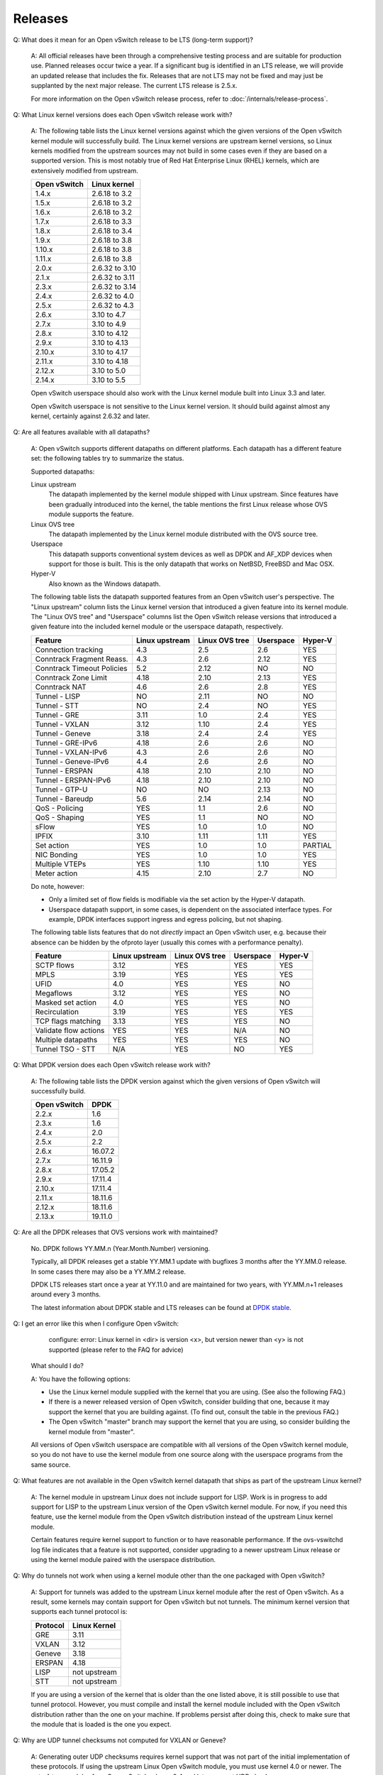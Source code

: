 ..
      Licensed under the Apache License, Version 2.0 (the "License"); you may
      not use this file except in compliance with the License. You may obtain
      a copy of the License at

          http://www.apache.org/licenses/LICENSE-2.0

      Unless required by applicable law or agreed to in writing, software
      distributed under the License is distributed on an "AS IS" BASIS, WITHOUT
      WARRANTIES OR CONDITIONS OF ANY KIND, either express or implied. See the
      License for the specific language governing permissions and limitations
      under the License.

      Convention for heading levels in Open vSwitch documentation:

      =======  Heading 0 (reserved for the title in a document)
      -------  Heading 1
      ~~~~~~~  Heading 2
      +++++++  Heading 3
      '''''''  Heading 4

      Avoid deeper levels because they do not render well.

========
Releases
========

Q: What does it mean for an Open vSwitch release to be LTS (long-term support)?

    A: All official releases have been through a comprehensive testing process
    and are suitable for production use.  Planned releases occur twice a year.
    If a significant bug is identified in an LTS release, we will provide an
    updated release that includes the fix.  Releases that are not LTS may not
    be fixed and may just be supplanted by the next major release.  The current
    LTS release is 2.5.x.

    For more information on the Open vSwitch release process, refer to
    :doc:`/internals/release-process`.

Q: What Linux kernel versions does each Open vSwitch release work with?

    A: The following table lists the Linux kernel versions against which the
    given versions of the Open vSwitch kernel module will successfully build.
    The Linux kernel versions are upstream kernel versions, so Linux kernels
    modified from the upstream sources may not build in some cases even if they
    are based on a supported version.  This is most notably true of Red Hat
    Enterprise Linux (RHEL) kernels, which are extensively modified from
    upstream.

    ============ ==============
    Open vSwitch Linux kernel
    ============ ==============
    1.4.x        2.6.18 to 3.2
    1.5.x        2.6.18 to 3.2
    1.6.x        2.6.18 to 3.2
    1.7.x        2.6.18 to 3.3
    1.8.x        2.6.18 to 3.4
    1.9.x        2.6.18 to 3.8
    1.10.x       2.6.18 to 3.8
    1.11.x       2.6.18 to 3.8
    2.0.x        2.6.32 to 3.10
    2.1.x        2.6.32 to 3.11
    2.3.x        2.6.32 to 3.14
    2.4.x        2.6.32 to 4.0
    2.5.x        2.6.32 to 4.3
    2.6.x        3.10 to 4.7
    2.7.x        3.10 to 4.9
    2.8.x        3.10 to 4.12
    2.9.x        3.10 to 4.13
    2.10.x       3.10 to 4.17
    2.11.x       3.10 to 4.18
    2.12.x       3.10 to 5.0
    2.14.x       3.10 to 5.5
    ============ ==============

    Open vSwitch userspace should also work with the Linux kernel module built
    into Linux 3.3 and later.

    Open vSwitch userspace is not sensitive to the Linux kernel version.  It
    should build against almost any kernel, certainly against 2.6.32 and later.

Q: Are all features available with all datapaths?

    A: Open vSwitch supports different datapaths on different platforms.  Each
    datapath has a different feature set: the following tables try to summarize
    the status.

    Supported datapaths:

    Linux upstream
      The datapath implemented by the kernel module shipped with Linux
      upstream.  Since features have been gradually introduced into the kernel,
      the table mentions the first Linux release whose OVS module supports the
      feature.

    Linux OVS tree
      The datapath implemented by the Linux kernel module distributed with the
      OVS source tree.

    Userspace
      This datapath supports conventional system devices as well as
      DPDK and AF_XDP devices when support for those is built.  This
      is the only datapath that works on NetBSD, FreeBSD and Mac OSX.

    Hyper-V
      Also known as the Windows datapath.

    The following table lists the datapath supported features from an
    Open vSwitch user's perspective.  The "Linux upstream" column
    lists the Linux kernel version that introduced a given feature
    into its kernel module.  The "Linux OVS tree" and "Userspace"
    columns list the Open vSwitch release versions that introduced a
    given feature into the included kernel module or the userspace
    datapath, respectively.

    ========================== ============== ============== ========= =======
    Feature                    Linux upstream Linux OVS tree Userspace Hyper-V
    ========================== ============== ============== ========= =======
    Connection tracking             4.3            2.5          2.6      YES
    Conntrack Fragment Reass.       4.3            2.6          2.12     YES
    Conntrack Timeout Policies      5.2            2.12         NO       NO
    Conntrack Zone Limit            4.18           2.10         2.13     YES
    Conntrack NAT                   4.6            2.6          2.8      YES
    Tunnel - LISP                   NO             2.11         NO       NO
    Tunnel - STT                    NO             2.4          NO       YES
    Tunnel - GRE                    3.11           1.0          2.4      YES
    Tunnel - VXLAN                  3.12           1.10         2.4      YES
    Tunnel - Geneve                 3.18           2.4          2.4      YES
    Tunnel - GRE-IPv6               4.18           2.6          2.6      NO
    Tunnel - VXLAN-IPv6             4.3            2.6          2.6      NO
    Tunnel - Geneve-IPv6            4.4            2.6          2.6      NO
    Tunnel - ERSPAN                 4.18           2.10         2.10     NO
    Tunnel - ERSPAN-IPv6            4.18           2.10         2.10     NO
    Tunnel - GTP-U                  NO             NO           2.13     NO
    Tunnel - Bareudp                5.6            2.14         2.14     NO
    QoS - Policing                  YES            1.1          2.6      NO
    QoS - Shaping                   YES            1.1          NO       NO
    sFlow                           YES            1.0          1.0      NO
    IPFIX                           3.10           1.11         1.11     YES
    Set action                      YES            1.0          1.0    PARTIAL
    NIC Bonding                     YES            1.0          1.0      YES
    Multiple VTEPs                  YES            1.10         1.10     YES
    Meter action                    4.15           2.10         2.7      NO
    ========================== ============== ============== ========= =======

    Do note, however:

    * Only a limited set of flow fields is modifiable via the set action by the
      Hyper-V datapath.

    * Userspace datapath support, in some cases, is dependent on the associated
      interface types.  For example, DPDK interfaces support ingress and egress
      policing, but not shaping.

    The following table lists features that do not *directly* impact an Open
    vSwitch user, e.g. because their absence can be hidden by the ofproto layer
    (usually this comes with a performance penalty).

    ===================== ============== ============== ========= =======
    Feature               Linux upstream Linux OVS tree Userspace Hyper-V
    ===================== ============== ============== ========= =======
    SCTP flows            3.12           YES            YES       YES
    MPLS                  3.19           YES            YES       YES
    UFID                  4.0            YES            YES       NO
    Megaflows             3.12           YES            YES       NO
    Masked set action     4.0            YES            YES       NO
    Recirculation         3.19           YES            YES       YES
    TCP flags matching    3.13           YES            YES       NO
    Validate flow actions YES            YES            N/A       NO
    Multiple datapaths    YES            YES            YES       NO
    Tunnel TSO - STT      N/A            YES            NO        YES
    ===================== ============== ============== ========= =======

Q: What DPDK version does each Open vSwitch release work with?

    A: The following table lists the DPDK version against which the given
    versions of Open vSwitch will successfully build.

    ============ =======
    Open vSwitch DPDK
    ============ =======
    2.2.x        1.6
    2.3.x        1.6
    2.4.x        2.0
    2.5.x        2.2
    2.6.x        16.07.2
    2.7.x        16.11.9
    2.8.x        17.05.2
    2.9.x        17.11.4
    2.10.x       17.11.4
    2.11.x       18.11.6
    2.12.x       18.11.6
    2.13.x       19.11.0
    ============ =======

Q: Are all the DPDK releases that OVS versions work with maintained?

    No. DPDK follows YY.MM.n (Year.Month.Number) versioning.

    Typically, all DPDK releases get a stable YY.MM.1 update with bugfixes 3
    months after the YY.MM.0 release. In some cases there may also be a
    YY.MM.2 release.

    DPDK LTS releases start once a year at YY.11.0 and are maintained for
    two years, with YY.MM.n+1 releases around every 3 months.

    The latest information about DPDK stable and LTS releases can be found
    at `DPDK stable`_.

.. _DPDK stable: http://dpdk.org/doc/guides/contributing/stable.html

Q: I get an error like this when I configure Open vSwitch:

        configure: error: Linux kernel in <dir> is version <x>, but
        version newer than <y> is not supported (please refer to the
        FAQ for advice)

    What should I do?

    A: You have the following options:

    - Use the Linux kernel module supplied with the kernel that you are using.
      (See also the following FAQ.)

    - If there is a newer released version of Open vSwitch, consider building
      that one, because it may support the kernel that you are building
      against.  (To find out, consult the table in the previous FAQ.)

    - The Open vSwitch "master" branch may support the kernel that you are
      using, so consider building the kernel module from "master".

    All versions of Open vSwitch userspace are compatible with all versions of
    the Open vSwitch kernel module, so you do not have to use the kernel module
    from one source along with the userspace programs from the same source.

Q: What features are not available in the Open vSwitch kernel datapath that
ships as part of the upstream Linux kernel?

    A: The kernel module in upstream Linux does not include support for LISP.
    Work is in progress to add support for LISP to the upstream Linux version
    of the Open vSwitch kernel module. For now, if you need this feature, use
    the kernel module from the Open vSwitch distribution instead of the
    upstream Linux kernel module.

    Certain features require kernel support to function or to have reasonable
    performance. If the ovs-vswitchd log file indicates that a feature is not
    supported, consider upgrading to a newer upstream Linux release or using
    the kernel module paired with the userspace distribution.

Q: Why do tunnels not work when using a kernel module other than the one
packaged with Open vSwitch?

    A: Support for tunnels was added to the upstream Linux kernel module after
    the rest of Open vSwitch. As a result, some kernels may contain support for
    Open vSwitch but not tunnels. The minimum kernel version that supports each
    tunnel protocol is:

    ======== ============
    Protocol Linux Kernel
    ======== ============
    GRE      3.11
    VXLAN    3.12
    Geneve   3.18
    ERSPAN   4.18
    LISP     not upstream
    STT      not upstream
    ======== ============

    If you are using a version of the kernel that is older than the one listed
    above, it is still possible to use that tunnel protocol. However, you must
    compile and install the kernel module included with the Open vSwitch
    distribution rather than the one on your machine. If problems persist after
    doing this, check to make sure that the module that is loaded is the one
    you expect.

Q: Why are UDP tunnel checksums not computed for VXLAN or Geneve?

    A: Generating outer UDP checksums requires kernel support that was not part
    of the initial implementation of these protocols. If using the upstream
    Linux Open vSwitch module, you must use kernel 4.0 or newer. The
    out-of-tree modules from Open vSwitch release 2.4 and later support UDP
    checksums.

Q: What features are not available when using the userspace datapath?

    A: Tunnel virtual ports are not supported, as described in the previous
    answer.  It is also not possible to use queue-related actions.  On Linux
    kernels before 2.6.39, maximum-sized VLAN packets may not be transmitted.

Q: Should userspace or kernel be upgraded first to minimize downtime?

    A. In general, the Open vSwitch userspace should be used with the kernel
    version included in the same release or with the version from upstream
    Linux.  However, when upgrading between two releases of Open vSwitch it is
    best to migrate userspace first to reduce the possibility of
    incompatibilities.

Q: What happened to the bridge compatibility feature?

    A: Bridge compatibility was a feature of Open vSwitch 1.9 and earlier.
    When it was enabled, Open vSwitch imitated the interface of the Linux
    kernel "bridge" module.  This allowed users to drop Open vSwitch into
    environments designed to use the Linux kernel bridge module without
    adapting the environment to use Open vSwitch.

    Open vSwitch 1.10 and later do not support bridge compatibility.  The
    feature was dropped because version 1.10 adopted a new internal
    architecture that made bridge compatibility difficult to maintain.  Now
    that many environments use OVS directly, it would be rarely useful in any
    case.

    To use bridge compatibility, install OVS 1.9 or earlier, including the
    accompanying kernel modules (both the main and bridge compatibility
    modules), following the instructions that come with the release.  Be sure
    to start the ovs-brcompatd daemon.
